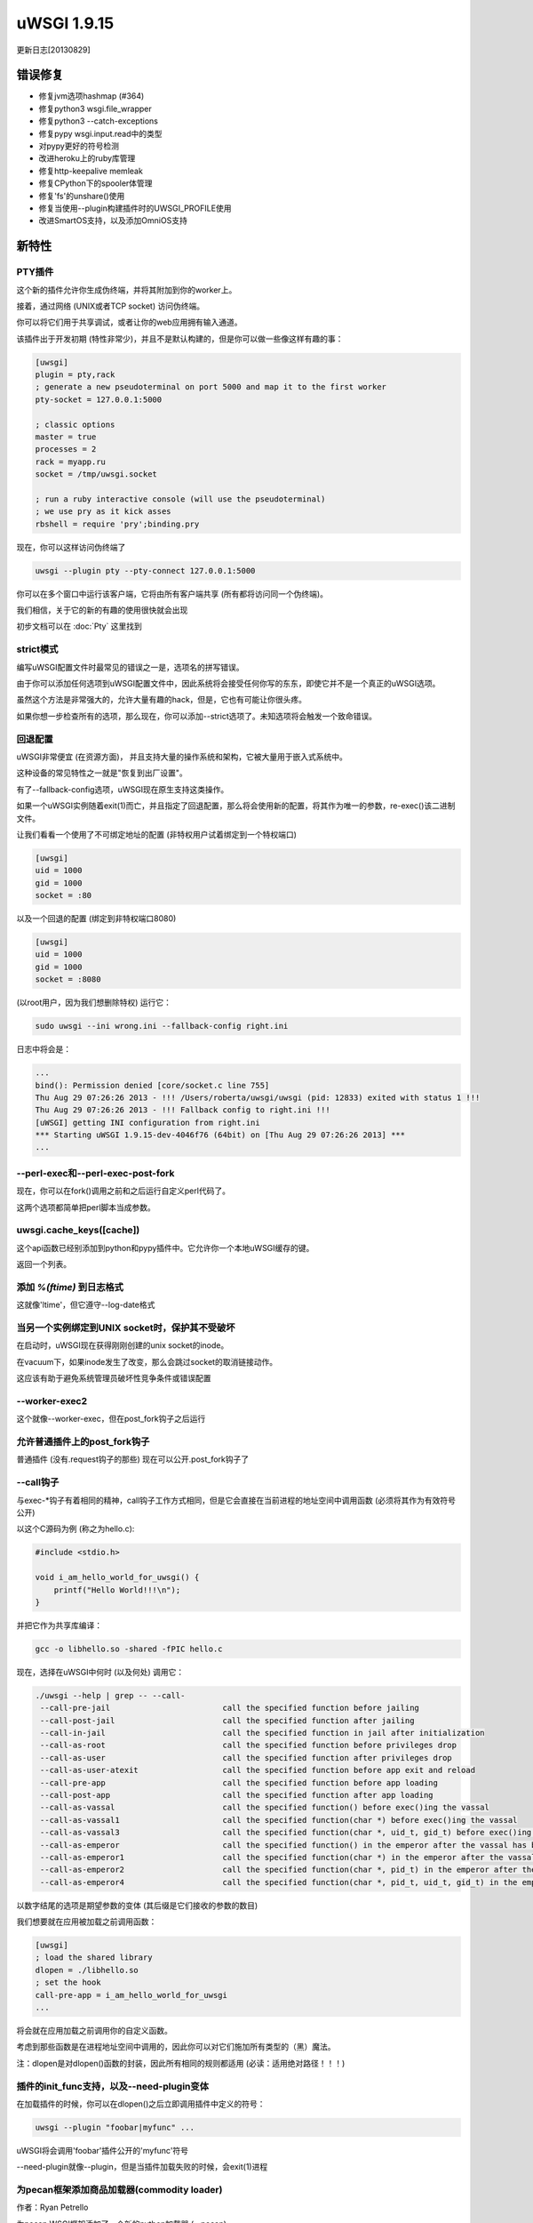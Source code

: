 uWSGI 1.9.15
============

更新日志[20130829]

错误修复
^^^^^^^^

* 修复jvm选项hashmap (#364)
* 修复python3 wsgi.file_wrapper
* 修复python3 --catch-exceptions
* 修复pypy wsgi.input.read中的类型
* 对pypy更好的符号检测
* 改进heroku上的ruby库管理
* 修复http-keepalive memleak
* 修复CPython下的spooler体管理
* 修复'fs'的unshare()使用
* 修复当使用--plugin构建插件时的UWSGI_PROFILE使用
* 改进SmartOS支持，以及添加OmniOS支持



新特性
^^^^^^^^^^^^

PTY插件
**************

这个新的插件允许你生成伪终端，并将其附加到你的worker上。

接着，通过网络 (UNIX或者TCP socket) 访问伪终端。

你可以将它们用于共享调试，或者让你的web应用拥有输入通道。

该插件出于开发初期 (特性非常少)，并且不是默认构建的，但是你可以做一些像这样有趣的事：

.. code-block:: ini

   [uwsgi]
   plugin = pty,rack
   ; generate a new pseudoterminal on port 5000 and map it to the first worker
   pty-socket = 127.0.0.1:5000
   
   ; classic options
   master = true
   processes = 2
   rack = myapp.ru
   socket = /tmp/uwsgi.socket
   
   ; run a ruby interactive console (will use the pseudoterminal)
   ; we use pry as it kick asses
   rbshell = require 'pry';binding.pry
   
现在，你可以这样访问伪终端了

.. code-block:: sh

   uwsgi --plugin pty --pty-connect 127.0.0.1:5000
   
你可以在多个窗口中运行该客户端，它将由所有客户端共享 (所有都将访问同一个伪终端)。

我们相信，关于它的新的有趣的使用很快就会出现

初步文档可以在 :doc:`Pty` 这里找到

strict模式
***********

编写uWSGI配置文件时最常见的错误之一是，选项名的拼写错误。

由于你可以添加任何选项到uWSGI配置文件中，因此系统将会接受任何你写的东东，即使它并不是一个真正的uWSGI选项。

虽然这个方法是非常强大的，允许大量有趣的hack，但是，它也有可能让你很头疼。

如果你想一步检查所有的选项，那么现在，你可以添加--strict选项了。未知选项将会触发一个致命错误。

回退配置
****************

uWSGI非常便宜 (在资源方面)， 并且支持大量的操作系统和架构，它被大量用于嵌入式系统中。

这种设备的常见特性之一就是"恢复到出厂设置"。

有了--fallback-config选项，uWSGI现在原生支持这类操作。

如果一个uWSGI实例随着exit(1)而亡，并且指定了回退配置，那么将会使用新的配置，将其作为唯一的参数，re-exec()该二进制文件。

让我们看看一个使用了不可绑定地址的配置 (非特权用户试着绑定到一个特权端口)

.. code-block:: ini

   [uwsgi]
   uid = 1000
   gid = 1000
   socket = :80
   
以及一个回退的配置 (绑定到非特权端口8080)

.. code-block:: ini

   [uwsgi]
   uid = 1000
   gid = 1000
   socket = :8080
   
(以root用户，因为我们想删除特权) 运行它：

.. code-block:: sh

   sudo uwsgi --ini wrong.ini --fallback-config right.ini
   
  
日志中将会是：

.. code-block:: sh

   ...
   bind(): Permission denied [core/socket.c line 755]
   Thu Aug 29 07:26:26 2013 - !!! /Users/roberta/uwsgi/uwsgi (pid: 12833) exited with status 1 !!!
   Thu Aug 29 07:26:26 2013 - !!! Fallback config to right.ini !!!
   [uWSGI] getting INI configuration from right.ini
   *** Starting uWSGI 1.9.15-dev-4046f76 (64bit) on [Thu Aug 29 07:26:26 2013] ***
   ...

--perl-exec和--perl-exec-post-fork
*************************************

现在，你可以在fork()调用之前和之后运行自定义perl代码了。

这两个选项都简单把perl脚本当成参数。

uwsgi.cache_keys([cache])
*************************

这个api函数已经别添加到python和pypy插件中。它允许你一个本地uWSGI缓存的键。

返回一个列表。

添加 `%(ftime)` 到日志格式
*****************************

这就像'ltime'，但它遵守--log-date格式

当另一个实例绑定到UNIX socket时，保护其不受破坏
********************************************************************

在启动时，uWSGI现在获得刚刚创建的unix socket的inode。

在vacuum下，如果inode发生了改变，那么会跳过socket的取消链接动作。

这应该有助于避免系统管理员破坏性竞争条件或错误配置

--worker-exec2
**************

这个就像--worker-exec，但在post_fork钩子之后运行

允许普通插件上的post_fork钩子
***************************************

普通插件 (没有.request钩子的那些) 现在可以公开.post_fork钩子了

--call钩子
************

与exec-*钩子有着相同的精神，call钩子工作方式相同，但是它会直接在当前进程的地址空间中调用函数 (必须将其作为有效符号公开)

以这个C源码为例 (称之为hello.c):

.. code-block:: c

   #include <stdio.h>
   
   void i_am_hello_world_for_uwsgi() {
       printf("Hello World!!!\n");
   }
   
并把它作为共享库编译：

.. code-block:: sh

    gcc -o libhello.so -shared -fPIC hello.c
    
现在，选择在uWSGI中何时 (以及何处) 调用它：

.. code-block:: sh

   ./uwsgi --help | grep -- --call-
    --call-pre-jail                        call the specified function before jailing
    --call-post-jail                       call the specified function after jailing
    --call-in-jail                         call the specified function in jail after initialization
    --call-as-root                         call the specified function before privileges drop
    --call-as-user                         call the specified function after privileges drop
    --call-as-user-atexit                  call the specified function before app exit and reload
    --call-pre-app                         call the specified function before app loading
    --call-post-app                        call the specified function after app loading
    --call-as-vassal                       call the specified function() before exec()ing the vassal
    --call-as-vassal1                      call the specified function(char *) before exec()ing the vassal
    --call-as-vassal3                      call the specified function(char *, uid_t, gid_t) before exec()ing the vassal
    --call-as-emperor                      call the specified function() in the emperor after the vassal has been started
    --call-as-emperor1                     call the specified function(char *) in the emperor after the vassal has been started
    --call-as-emperor2                     call the specified function(char *, pid_t) in the emperor after the vassal has been started
    --call-as-emperor4                     call the specified function(char *, pid_t, uid_t, gid_t) in the emperor after the vassal has been started
   
以数字结尾的选项是期望参数的变体 (其后缀是它们接收的参数的数目)

我们想要就在应用被加载之前调用函数：

.. code-block:: ini

   [uwsgi]
   ; load the shared library
   dlopen = ./libhello.so
   ; set the hook
   call-pre-app = i_am_hello_world_for_uwsgi
   ...


   
将会就在应用加载之前调用你的自定义函数。

考虑到那些函数是在进程地址空间中调用的，因此你可以对它们施加所有类型的（黑）魔法。

注：dlopen是对dlopen()函数的封装，因此所有相同的规则都适用 (必读：适用绝对路径！！！)
   
插件的init_func支持，以及--need-plugin变体
********************************************************

在加载插件的时候，你可以在dlopen()之后立即调用插件中定义的符号：

.. code-block:: sh

   uwsgi --plugin "foobar|myfunc" ...
   
uWSGI将会调用'foobar'插件公开的'myfunc'符号

--need-plugin就像--plugin，但是当插件加载失败的时候，会exit(1)进程

为pecan框架添加商品加载器(commodity loader)
**********************************************

作者：Ryan Petrello

为pecan WSGI框架添加了一个新的python加载器 (--pecan)

http://pecanpy.org/

https://uwsgi-docs.readthedocs.io/en/latest/Python.html#pecan-support

UWSGI_REMOVE_INCLUDES
*********************

在构建阶段，你可以用UWSGI_REMOVE_INCLUDES环境变量移除include头文件。

这对交叉编译有用，其中，一些自动检测的include文件可能是错误的。

router_expires
**************

我们在uWSGI核心中已经有多个设置Expires头的选项了。

添加这个路由器，以允许你对它们自定义：

.. code-block:: ini

   [uwsgi]
   route = /^foobar1(.*)/ expires:filename=foo$1poo,value=30
   route = /^foobar2(.*)/ expires:unix=${time[unix]},value=30

这个路由器接收一个filename的mtime或者一个unix time，添加'value'到其上，然后将它作为一个http日期返回。


在重载/关机时宣布Legion的死亡
******************************************

一旦触发了实例的重载（或者关闭），每一个legion成员现在都将会宣告它的死亡。

GlusterFS插件 (beta)
***************************

这个新的插件利用新的glusterfs c api，避免当提供存储在glusterfs服务器上的文件时的融合开销。

该插件支持多进程和多线程模式，而异步模式目前处于测试阶段。

文档在这里： :doc:`GlusterFS`

--force-gateway
***************

所有的网关 (fastrouter, httprouter, rawrouter, sslrouter ...)都必须运行在master进程之下。

通过指定--force-gateway，你可以绕过这个限制

初步的python3 profiler (测试版)
***********************************

--profiler pycall/pyline profiler已添加至python3中。它们处于测试阶段 (有内存泄漏问题)，但应该可用。

对OpenBSD,NetBSD,DragonFlyBSD的文件监控支持
****************************************************

在这些操作系统上，--fs-reload和@fmon装饰器现在都能使用。

--cwd
*****

你可以使用这个选项强制在“当前工作目录” (由--vacuum和重载子系统使用) 下启动。

在chroot设置中有用，其中，二进制可执行文件修改它的位置。

--add-gid
*********

这个选项允许你添加额外的组id到当前的进程中。你可以多次指定它。

Emperor和Linux名字空间改进
*****************************************

多亏了与pythonanywhere.com那些小伙伴的合作，已对Emperor进行了改进，使其能够与Linux名字空间更好的集成。

--emperor-use-clone选项允许你使用clone()而不是fork()来进行vassal生成。通过这种方式，你可以在一个新的名字空间中直接创建vassal。这个函数接收的参数与--unshare相同

.. code-block:: sh

   uwsgi --emperor /etc/vassals --emperor-use-clone pid,uts
   
将会在一个新的pid和uts名字空间中创建每个vassal

而

.. code-block:: sh

   uwsgi --emperor /etc/vassals --emperor-use-clone pid,uts,net,ipc,fs
   
将会基本上使用当前所有可用的名字空间。

两个新的exec (和call) 钩子现在可以用了：

--exec-as-emperor将会在生成一个vassal后立即在emperor中运行命令 (设置4个环境变量UWSGI_VASSAL_CONFIG, UWSGI_VASSAL_PID, UWSGI_VASSAL_UID和UWSGI_VASSAL_GID)

--exec-as-vassal将就在调用exec()之前，在vassal中运行命令 (所以直接在新的名字空间中)


--wait-for-interface
^^^^^^^^^^^^^^^^^^^^

由于处理Linux网络名字空间引入了大量的竞争条件 (特别是当使用虚拟以太网时)，这个新的选项让你暂停一个实例，直到有一个网络接口可用。

这在当等待emperor把veth移动到vassal名字空间的时候有用，避免vassal在接口可用之前在其之上运行命令


.. code-block:: ini

   [uwsgi]
   emperor = /etc/uwsgi/vassals
   emperor-use-clone = pid,net,fs,ipc,uts
   ; each vassal should have its veth pair, so the following commands should be improved
   exec-as-emperor = ip link del veth0
   exec-as-emperor = ip link add veth0 type veth peer name veth1
   ; do not use the $(UWSGI_VASSAL_PID) form, otherwise the config parser will expand it on startup !!!
   exec-as-emperor = ip link set veth1 netns $UWSGI_VASSAL_PID




.. code-block:: ini

   [uwsgi]
   ; suspend until the emperor attach veth1
   wait-for-interface = veth1
   ; the following hook will be run only after veth1 is available
   exec-as-root = hostname vassal001
   exec-as-root = ifconfig lo up
   exec-as-root = ifconfig veth1 192.168.0.2
   uid = vassal001
   gid = vassal001
   socket = :3031
   ...


可用性
^^^^^^^^^^^^

uWSGI 1.9.15于2013年08月29日发布

你可以从下面地址下载它：

http://projects.unbit.it/downloads/uwsgi-1.9.15.tar.gz
